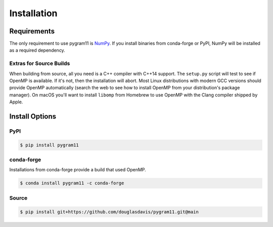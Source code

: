 Installation
============

Requirements
------------

The only requirement to use pygram11 is NumPy_. If you install
binaries from conda-forge or PyPI, NumPy will be installed as a
required dependency.

Extras for Source Builds
^^^^^^^^^^^^^^^^^^^^^^^^

When building from source, all you need is a C++ compiler with C++14
support. The ``setup.py`` script will test to see if OpenMP is
available. If it's not, then the installation will abort. Most Linux
distributions with modern GCC versions should provide OpenMP
automatically (search the web to see how to install OpenMP from your
distribution's package manager). On macOS you'll want to install
``libomp`` from Homebrew to use OpenMP with the Clang compiler shipped
by Apple.

Install Options
---------------

PyPI
^^^^

.. code-block:: none

   $ pip install pygram11

conda-forge
^^^^^^^^^^^

Installations from conda-forge provide a build that used OpenMP.

.. code-block:: none

   $ conda install pygram11 -c conda-forge

Source
^^^^^^

.. code-block:: none

   $ pip install git+https://github.com/douglasdavis/pygram11.git@main

.. _pybind11: https://github.com/pybind/pybind11
.. _NumPy: http://www.numpy.org/
.. _OpenMP: https://www.openmp.org/
